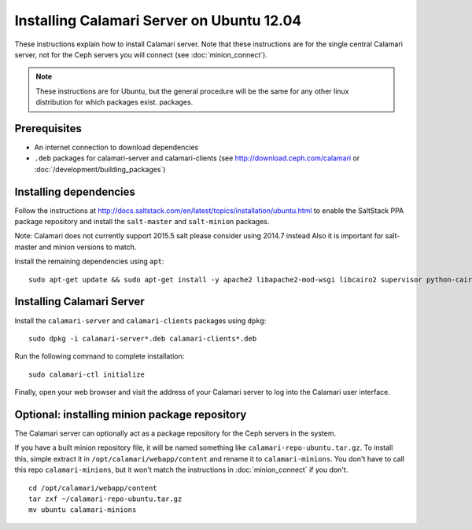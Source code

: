 
Installing Calamari Server on Ubuntu 12.04
==========================================

These instructions explain how to install Calamari server.  Note that
these instructions are for the single central Calamari server, not for
the Ceph servers you will connect (see :doc:`minion_connect`).

.. note::

    These instructions are for Ubuntu, but the general procedure will be the same
    for any other linux distribution for which packages exist.
    packages.

Prerequisites
-------------

* An internet connection to download dependencies
* ``.deb`` packages for calamari-server and calamari-clients (see http://download.ceph.com/calamari or :doc:`/development/building_packages`)

Installing dependencies
-----------------------

Follow the instructions at http://docs.saltstack.com/en/latest/topics/installation/ubuntu.html
to enable the SaltStack PPA package repository and install the ``salt-master`` and ``salt-minion``
packages.

Note: Calamari does not currently support 2015.5 salt please consider using 2014.7 instead
Also it is important for salt-master and minion versions to match.

Install the remaining dependencies using ``apt``:

::

    sudo apt-get update && sudo apt-get install -y apache2 libapache2-mod-wsgi libcairo2 supervisor python-cairo libpq5 postgresql   


Installing Calamari Server
--------------------------

Install the ``calamari-server`` and ``calamari-clients`` packages using ``dpkg``:

::

    sudo dpkg -i calamari-server*.deb calamari-clients*.deb

Run the following command to complete installation:

::

    sudo calamari-ctl initialize

Finally, open your web browser and visit the address of your Calamari server
to log into the Calamari user interface.

Optional: installing minion package repository
----------------------------------------------

The Calamari server can optionally act as a package repository for the Ceph
servers in the system.

If you have a built minion repository file, it will be named something
like ``calamari-repo-ubuntu.tar.gz``.  To install this, simple extract
it in ``/opt/calamari/webapp/content`` and rename it to ``calamari-minions``.
You don't have to call this repo ``calamari-minions``, but it won't match the
instructions in :doc:`minion_connect` if you don't.

::

    cd /opt/calamari/webapp/content
    tar zxf ~/calamari-repo-ubuntu.tar.gz
    mv ubuntu calamari-minions

